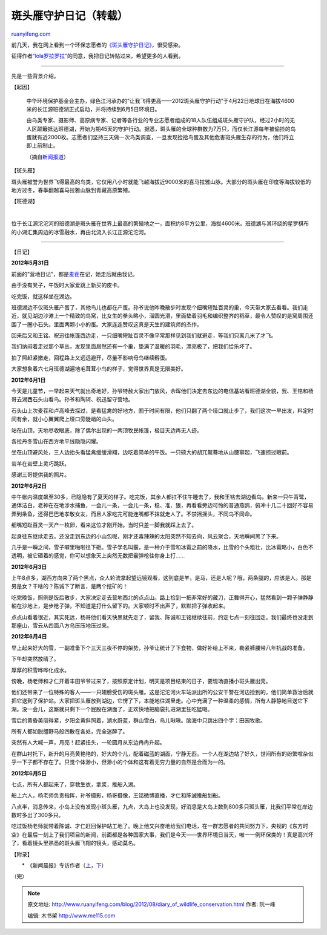 .. _201208_diary_of_wildlife_conservation:

斑头雁守护日记（转载）
=========================================

`ruanyifeng.com <http://www.ruanyifeng.com/blog/2012/08/diary_of_wildlife_conservation.html>`__

前几天，我在网上看到一个环保志愿者的\ `《斑头雁守护日记》 <http://lola.ycool.com/post.4619578.html>`__\ ，很受感染。

征得作者\ `“lola罗拉罗拉” <http://weibo.com/u/1740205545>`__\ 的同意，我把日记转贴过来，希望更多的人看到。


================================================

先是一些背景介绍。

【起因】

    中华环境保护基金会主办，绿色江河承办的”让我飞得更高——2012斑头雁守护行动”于4月22日地球日在海拔4600米的长江源班德湖正式启动，并将持续到6月5日环境日。

    由鸟类专家、摄影师、高原病专家、记者等各行业的专业志愿者组成的18人队伍组成斑头雁守护队，经过2小时的无人区颠簸抵达班德湖，开始为期45天的守护行动。据悉，斑头雁的全球种群数为7万只，而仅长江源每年被偷捡的鸟蛋就有近2000枚。志愿者们坚持三天做一次鸟类调查，一旦发现捡拾鸟蛋及其他危害斑头雁生存的行为，他们将立即上前制止。

    （摘自\ `新闻报道 <http://gongyi.sina.com.cn/greenlife/2012-05-21/101134480.html>`__\ ）

【斑头雁】

斑头雁被誉为世界飞得最高的鸟类，它仅用八小时就能飞越海拔近9000米的喜马拉雅山脉。大部分的斑头雁在印度等海拔较低的地方过冬，春季翻越喜马拉雅山脉到青藏高原繁殖。

【班德湖】

| 

位于长江源沱沱河的班德湖是斑头雁在世界上最高的繁殖地之一，面积约8平方公里，海拔4600米。班德湖与其环绕的星罗棋布的小湖汇集周边的冰雪融水，再由北流入长江正源沱沱河。


==================================================

【日记】

**2012年5月31日**

前面的”营地日记”，都是\ `麦茬 <http://blog.sina.com.cn/u/1723274563>`__\ 在记，她走后就由我记。

由于没有凳子，午饭时大家爱跳上新买的皮卡。

吃完饭，就这样坐在湖边。

班德湖边不仅斑头雁产蛋了，其他鸟儿也都在产蛋。孙爷说他昨晚散步时发现个细嘴短趾百灵的巢，今天带大家去看看。我们走近，就见湖边沙滩上一个精致的鸟窝，比女生的拳头略小，溜圆光滑，里面垫着羽毛和编织整齐的稻草，最令人赞叹的是窝周围还围了一圈小石头。里面两颗小小的蛋。大家连连赞叹这真是天生的建筑师的杰作。

回来后又和王铭、祝迅往帐篷西边走，一只细嘴短趾百灵不像平常那样见到我们就避走，等我们只离几米了才飞。

我们纳闷着走过那个草丛，发现里面居然还有一个巢，垫满了温暖的羽毛，漂亮极了，把我们给乐坏了。

拍了照赶紧撤走，回程路上又远远避开，尽量不影响母鸟继续孵蛋。

大家想象着六七月班德湖遍地毛茸茸小鸟的样子，觉得世界真是无限美好。

**2012年6月1日**

今天是儿童节，一早起来天气就出奇地好，孙爷特赦大家出门放风，佘晖他们决定去东边的电信基站看班德湖全貌，我、王铭和杨哥去湖西石头山看鸟。孙爷和陶轲、祝迅留守营地。

石头山上次麦茬和卢高峰去探过，是看猛禽的好地方，囿于时间有限，他们只翻了两个垭口就止步了，我们这次一早出发，料定时间有余，就小心翼翼爬上垭口旁陡峭的山头。

站在山顶，天地尽收眼底，除了偶尔出现的一两顶牧民帐篷，极目天边再无人迹。

各拉丹冬雪山在西方地平线隐隐闪耀。

坐在山顶避风处，三人边抬头看猛禽缓缓滑翔，边吃着简单的午饭。一只硕大的胡兀鹫蓦地从山腰窜起，飞速掠过眼前。

岩羊在岩壁上灵巧跳跃。

感谢三哥提供我的照片。

**2012年6月2日**

中午帐内温度飙至30多，已隐隐有了夏天的样子。吃完饭，其余人都扛不住午睡去了，我和王铭去湖边看鸟。新来一只牛背鹭，通体洁白，老神在在地涉水捕鱼，一会儿一条，一会儿一条，稳、准、狠，再看看旁边可怜的普通燕鸥，俯冲十几二十回好不容易弄到条鱼，还得巴巴地孝敬女友，而且人家吃完可能连嘴都不抹就走人了。不禁摇摇头，不同鸟不同命。

细嘴短趾百灵一天产一枚卵，看来这位才刚开始。当时只差一脚我就踩上去了。

起身往东继续走去。还没走到东边的小山包呢，刚才还毒辣辣的太阳突然不知去向，风云聚合，天地瞬间黑了下来。

几乎是一瞬之间，雪子噼里啪啦往下砸。雪子学名叫霰，是一种介于雪和冰雹之前的降水，比雪的个头粗壮，比冰雹略小，白色不透明，被它砸着的感觉，你可以想象天上突然无数把霰弹枪往你身上打……

**2012年6月3日**

上午8点多，湖西方向来了两个黑点，众人轮流拿起望远镜观看，这到底是羊，是马，还是人呢？哦，两条腿的，应该是人。那是男是女？干啥的？陈诚下了断言，是两个挖矿的！

吃完晚饭，照例是饭后散步，大家决定走去营地西北的点点山。路上捡到一把非常好的藏刀，正舞得开心，猛然看到一颗子弹静静躺在沙地上，是步枪子弹，不知道是打什么留下的。大家顿时不出声了，默默把子弹收起来。

点点山看着很近，其实死远，杨哥他们看天快黑就先走了，留我、陈诚和王铭继续往前，约定七点一刻往回走。我们最终也没走到那座山，雪云从四面八方乌压压地压过来。

**2012年6月4日**

早上起来好大的雪，一副准备下个三天三夜不停的架势，孙爷让统计了下食物，做好补给上不来，勒紧裤腰带八年抗战的准备。

下午却突然放晴了。

厚厚的积雪哗哗化成水。

傍晚，杨老师和才仁开着丰田爷爷过来了，按照原定计划，明天是项目结束的日子，要现场直播小斑头雁出壳。

他们还带来了一位特殊的客人——一只翅膀受伤的斑头雁。这是沱沱河火车站派出所的公安干警在河边捡到的，他们简单救治后就把它送到了保护站。大家把斑头雁放到湖边，它愣了下，本能地往湖里走。心中充满了一种温柔的感情，所有人静静地目送它下湖。没一会儿，这厮就只剩下一个屁股在湖面了，正欢快地把脑袋扎进湖里狂吃猛喝。

雪后的黄昏美丽得紧，夕阳金黄斜照着，湖水蔚蓝，群山雪白，鸟儿啾啾。脑海中只跳出四个字：田园牧歌。

所有人都如脱缰野马般四散在各处，完全迷醉了。

突然有人大喊一声，月亮！赶紧扭头，一轮圆月从东边冉冉升起。

在群山衬托下，新升的月亮黄艳艳的，好大的个儿，配着磁蓝的湖面，宁静无匹。一个人在湖边站了好久，世间所有的纷繁喧杂似乎一下子都不存在了。只觉个体渺小，但渺小的个体和这有着无穷力量的自然是合而为一的。

**2012年6月5日**

七点，所有人都起来了，穿救生衣，拿浆，推船入湖。

船上六人，杨老师负责指挥，孙爷摄影，杨哥摄像，王铭微博直播，才仁和陈诚推船划船。

八点半，消息传来，小岛上没有发现小斑头雁，九点，大岛上也没发现，好消息是大岛上数到800多只斑头雁，比我们平常在岸边数时多出了300多只。

吃过饭杨老师就带着陈诚、才仁赶回保护站工地了。晚上他又兴奋地给我们电话，在一群志愿者的共同努力下，央视的《东方时空》在最后一刻上了我们项目的新闻，前面都是各种国家大事，我们是今天——世界环境日当天，唯一一例环保类的！真是高兴坏了，看着镜头里熟悉的斑头雁飞翔的镜头，感动莫名。

【附录】

　　\*　《新闻晨报》专访作者（`上 <http://newspaper.jfdaily.com/xwcb/html/2012-07/22/content_846947.htm>`__\ ，\ `下 <http://www.abbao.cn/page/520923662061>`__\ ）

（完）

.. note::
    原文地址: http://www.ruanyifeng.com/blog/2012/08/diary_of_wildlife_conservation.html 
    作者: 阮一峰 

    编辑: 木书架 http://www.me115.com